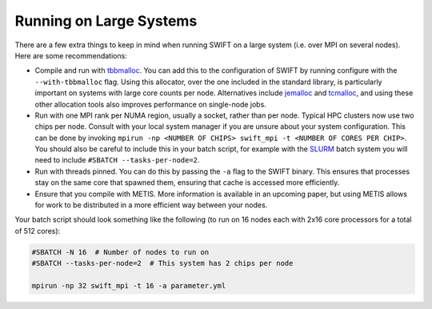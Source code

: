 .. Running on Large Systems
   Josh Borrow, 5th April 2018

Running on Large Systems
========================

There are a few extra things to keep in mind when running SWIFT on a large
system (i.e. over MPI on several nodes). Here are some recommendations:

+ Compile and run with
  `tbbmalloc <https://www.threadingbuildingblocks.org>`_.  You can add this
  to the configuration of SWIFT by running configure with the
  ``--with-tbbmalloc`` flag. Using this allocator, over the one included in the
  standard library, is particularly important on systems with large core counts
  per node. Alternatives include
  `jemalloc <https://github.com/jemalloc/jemalloc>`_ and
  `tcmalloc <https://github.com/gperftools/gperftools>`_, and using these
  other allocation tools also improves performance on single-node jobs.
+ Run with one MPI rank per NUMA region, usually a socket, rather than per node.
  Typical HPC clusters now use two chips per node. Consult with your local system
  manager if you are unsure about your system configuration. This can be done
  by invoking ``mpirun -np <NUMBER OF CHIPS> swift_mpi -t <NUMBER OF CORES PER CHIP>``.
  You should also be careful to include this in your batch script, for example
  with the `SLURM <https://slurm.schedmd.com>`_ batch system you will need to
  include ``#SBATCH --tasks-per-node=2``.
+ Run with threads pinned. You can do this by passing the ``-a`` flag to the
  SWIFT binary. This ensures that processes stay on the same core that spawned
  them, ensuring that cache is accessed more efficiently.
+ Ensure that you compile with METIS. More information is available in an
  upcoming paper, but using METIS allows for work to be distributed in a
  more efficient way between your nodes.

Your batch script should look something like the following (to run on 16 nodes
each with 2x16 core processors for a total of 512 cores):

.. code-block:: bash
  
   #SBATCH -N 16  # Number of nodes to run on
   #SBATCH --tasks-per-node=2  # This system has 2 chips per node
   
   mpirun -np 32 swift_mpi -t 16 -a parameter.yml

